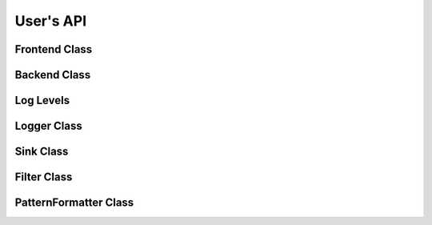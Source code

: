 .. _users-api:

##############################################################################
User's API
##############################################################################

Frontend Class
=====================

.. doxygenstruct:: quill::Frontend
   :members:

Backend Class
=====================

.. doxygenstruct:: quill::Backend
   :members:

Log Levels
=====================

.. doxygenenum:: quill::LogLevel

Logger Class
=====================

.. doxygenclass:: quill::Logger
   :members:

Sink Class
=====================

.. doxygenclass:: quill::Sink
   :members:

Filter Class
=====================

.. doxygenclass:: quill::Filter
   :members:

PatternFormatter Class
=========================

.. doxygenclass:: quill::PatternFormatter
   :members:
